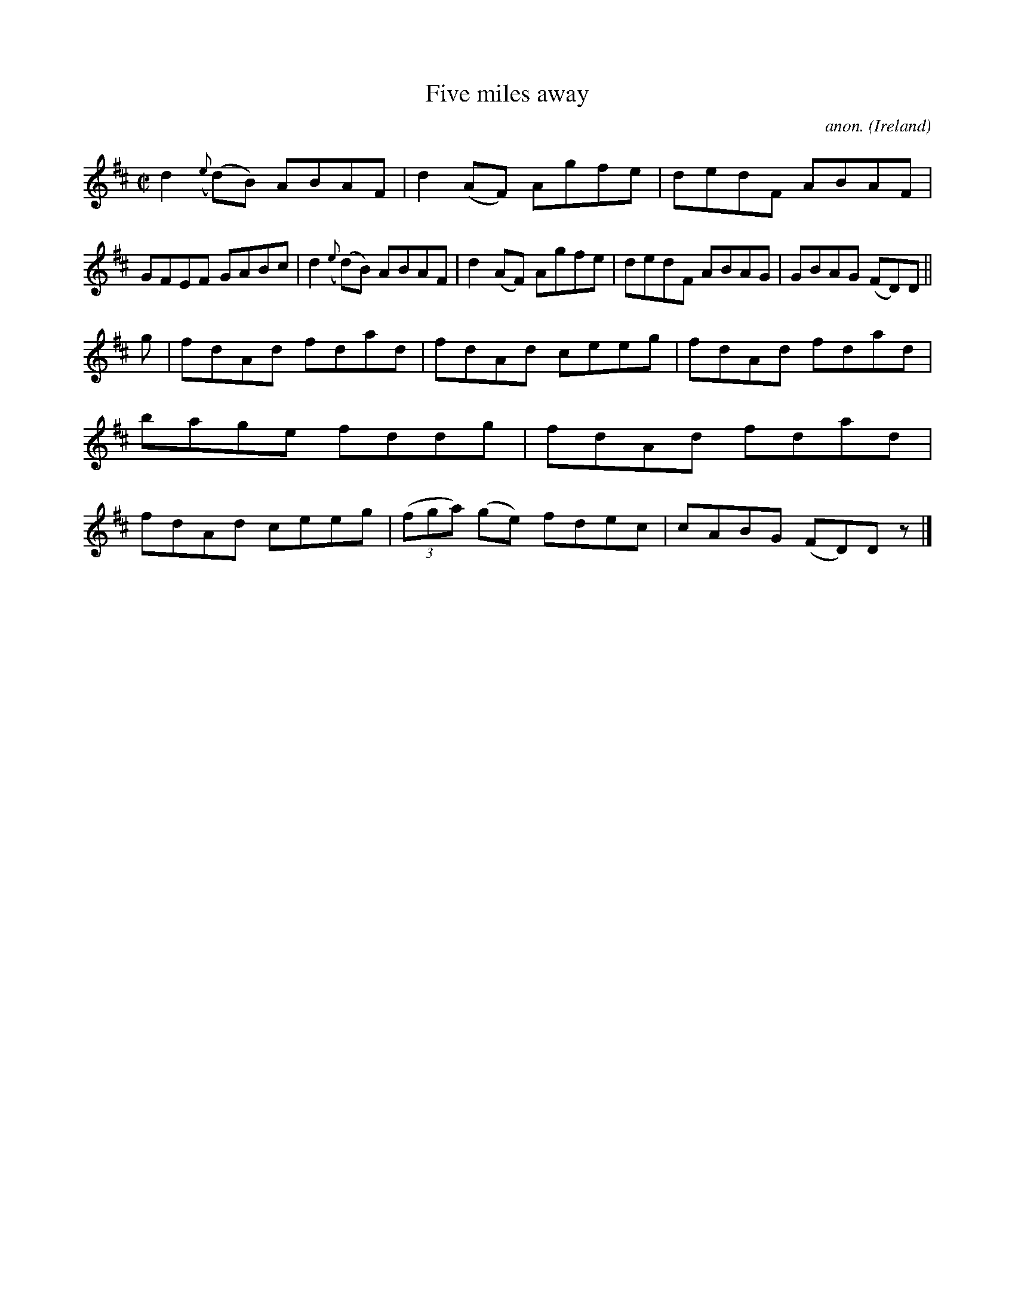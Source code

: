 X:671
T:Five miles away
C:anon.
O:Ireland
B:Francis O'Neill: "The Dance Music of Ireland" (1907) no. 671
R:Reel
M:C|
L:1/8
K:D
d2({e}(d)B) ABAF|d2(AF) Agfe|dedF ABAF|GFEF GABc|d2({e}(d)B) ABAF|d2(AF) Agfe|dedF ABAG|GBAG (FD)D||
g|fdAd fdad|fdAd ceeg|fdAd fdad|bage fddg|fdAd fdad|fdAd ceeg|(3(fga) (ge) fdec|cABG (FD)D z|]
